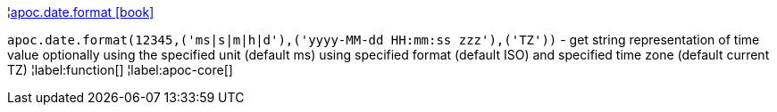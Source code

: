 ¦xref::overview/apoc.date/apoc.date.format.adoc[apoc.date.format icon:book[]] +

`apoc.date.format(12345,('ms|s|m|h|d'),('yyyy-MM-dd HH:mm:ss zzz'),('TZ'))` - get string representation of time value optionally using the specified unit (default ms) using specified format (default ISO) and specified time zone (default current TZ)
¦label:function[]
¦label:apoc-core[]
